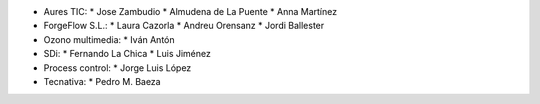* Aures TIC:
  * Jose Zambudio
  * Almudena de La Puente
  * Anna Martínez
* ForgeFlow S.L.:
  * Laura Cazorla
  * Andreu Orensanz
  * Jordi Ballester
* Ozono multimedia:
  * Iván Antón
* SDi:
  * Fernando La Chica
  * Luis Jiménez
* Process control:
  * Jorge Luis López
* Tecnativa:
  * Pedro M. Baeza
